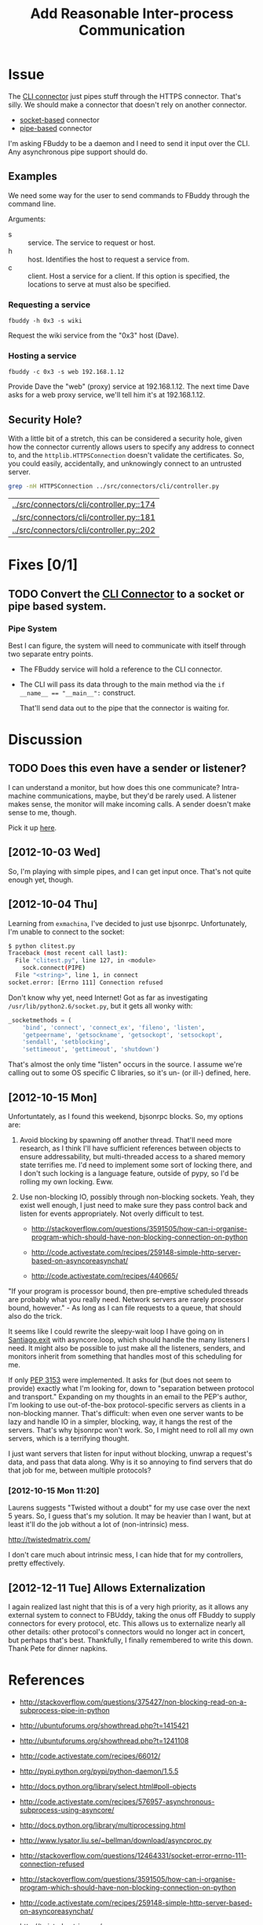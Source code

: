 # -*- mode: org; mode: auto-fill; fill-column: 80 -*-

#+TITLE: Add Reasonable Inter-process Communication
#+OPTIONS:   d:t
#+LINK_UP:  ./
#+LINK_HOME: ../

* Issue

  The [[file:../src/connectors/cli/controller.py::#!%20/usr/bin/env%20python%20#%20-*-%20mode:%20python%3B%20mode:%20auto-fill%3B%20fill-column:%2080%3B%20-*-][CLI connector]] just pipes stuff through the HTTPS connector.  That's silly.
  We should make a connector that doesn't rely on another connector.

  - [[http://docs.python.org/howto/sockets.html][socket-based]] connector
  - [[http://docs.python.org/library/pipes.html][pipe-based]] connector

  I'm asking FBuddy to be a daemon and I need to send it input over the CLI.
  Any asynchronous pipe support should do.

** Examples

   We need some way for the user to send commands to FBuddy through the command
   line.

   Arguments:

   - s :: service.  The service to request or host.
   - h :: host.  Identifies the host to request a service from.
   - c :: client.  Host a service for a client.  If this option is specified,
          the locations to serve at must also be specified.

*** Requesting a service

    : fbuddy -h 0x3 -s wiki

    Request the wiki service from the "0x3" host (Dave).

*** Hosting a service

    : fbuddy -c 0x3 -s web 192.168.1.12

    Provide Dave the "web" (proxy) service at 192.168.1.12.  The next time Dave
    asks for a web proxy service, we'll tell him it's at 192.168.1.12.

** Security Hole?

   With a little bit of a stretch, this can be considered a security hole, given
   how the connector currently allows users to specify any address to connect to,
   and the ~httplib.HTTPSConnection~ doesn't validate the certificates.  So, you
   could easily, accidentally, and unknowingly connect to an untrusted server.

   #+begin_src sh
     grep -nH HTTPSConnection ../src/connectors/cli/controller.py
   #+end_src

   #+results:
   | [[../src/connectors/cli/controller.py::174]] |
   | [[../src/connectors/cli/controller.py::181]] |
   | [[../src/connectors/cli/controller.py::202]] |

* Fixes [0/1]

** TODO Convert the [[file:../src/connectors/cli/controller.py][CLI Connector]] to a socket or pipe based system.

*** Pipe System

    Best I can figure, the system will need to communicate with itself through
    two separate entry points.

    - The FBuddy service will hold a reference to the CLI connector.

    - The CLI will pass its data through to the main method via the
      ~if __name__ == "__main__":~ construct.

      That'll send data out to the pipe that the connector is waiting for.

* Discussion

** TODO Does this even have a sender or listener?

   I can understand a monitor, but how does this one communicate?  Intra-machine
   communications, maybe, but they'd be rarely used.  A listener makes sense,
   the monitor will make incoming calls.  A sender doesn't make sense to me,
   though.

   Pick it up [[file:../src/connectors/cli/controller.py::class%20Listener(santiago.SantiagoListener):][here]].

** [2012-10-03 Wed]

   So, I'm playing with simple pipes, and I can get input once.  That's not
   quite enough yet, though.

** [2012-10-04 Thu]

   Learning from =exmachina=, I've decided to just use bjsonrpc.  Unfortunately,
   I'm unable to connect to the socket:

   #+begin_src sh
     $ python clitest.py
     Traceback (most recent call last):
       File "clitest.py", line 127, in <module>
         sock.connect(PIPE)
       File "<string>", line 1, in connect
     socket.error: [Errno 111] Connection refused
   #+end_src

   Don't know why yet, need Internet!  Got as far as investigating
   =/usr/lib/python2.6/socket.py=, but it gets all wonky with:

   #+begin_src python
     _socketmethods = (
         'bind', 'connect', 'connect_ex', 'fileno', 'listen',
         'getpeername', 'getsockname', 'getsockopt', 'setsockopt',
         'sendall', 'setblocking',
         'settimeout', 'gettimeout', 'shutdown')
   #+end_src

   That's almost the only time "listen" occurs in the source.  I assume we're
   calling out to some OS specific C libraries, so it's un- (or ill-) defined,
   here.

** [2012-10-15 Mon]

   Unfortuntately, as I found this weekend, bjsonrpc blocks.  So, my options
   are:

   1. Avoid blocking by spawning off another thread.  That'll need more
      research, as I think I'll have sufficient references between objects to
      ensure addressability, but multi-threaded access to a shared memory state
      terrifies me.  I'd need to implement some sort of locking there, and I
      don't such locking is a language feature, outside of pypy, so I'd be
      rolling my own locking.  Eww.

   2. Use non-blocking IO, possibly through non-blocking sockets.  Yeah, they
      exist well enough, I just need to make sure they pass control back and
      listen for events appropriately.  Not overly difficult to test.

      - http://stackoverflow.com/questions/3591505/how-can-i-organise-program-which-should-have-non-blocking-connection-on-python

      - http://code.activestate.com/recipes/259148-simple-http-server-based-on-asyncoreasynchat/

      - http://code.activestate.com/recipes/440665/

   "If your program is processor bound, then pre-emptive scheduled threads are
   probably what you really need.  Network servers are rarely processor bound,
   however." - As long as I can file requests to a queue, that should also do
   the trick.

   It seems like I could rewrite the sleepy-wait loop I have going on
   in [[file:../src/santiago.py::while%20self.live:][Santiago.__exit__]] with asyncore.loop, which should handle the many
   listeners I need.  It might also be possible to just make all the listeners,
   senders, and monitors inherit from something that handles most of this
   scheduling for me.

   If only [[http://www.python.org/dev/peps/pep-3153/][PEP 3153]] were implemented.  It asks for (but does not seem to
   provide) exactly what I'm looking for, down to "separation between protocol
   and transport."  Expanding on my thoughts in an email to the PEP's author,
   I'm looking to use out-of-the-box protocol-specific servers as clients in a
   non-blocking manner.  That's difficult: when even one server wants to be lazy
   and handle IO in a simpler, blocking, way, it hangs the rest of the servers.
   That's why bjsonrpc won't work.  So, I might need to roll all my own servers,
   which is a terrifying thought.

   I just want servers that listen for input without blocking, unwrap a
   request's data, and pass that data along.  Why is it so annoying to find
   servers that do that job for me, between multiple protocols?

*** [2012-10-15 Mon 11:20]

    Laurens suggests "Twisted without a doubt" for my use case over the next 5
    years.  So, I guess that's my solution.  It may be heavier than I want, but
    at least it'll do the job without a lot of (non-intrinsic) mess.

    http://twistedmatrix.com/

    I don't care much about intrinsic mess, I can hide that for my controllers,
    pretty effectively.


** [2012-12-11 Tue] Allows Externalization

   I again realized last night that this is of a very high priority, as it
   allows any external system to connect to FBUddy, taking the onus off FBuddy
   to supply connectors for every protocol, etc.  This allows us to externalize
   nearly all other details: other protocol's connectors would no longer act in
   concert, but perhaps that's best.  Thankfully, I finally remembered to write
   this down.  Thank Pete for dinner napkins.

* References

  - http://stackoverflow.com/questions/375427/non-blocking-read-on-a-subprocess-pipe-in-python

  - http://ubuntuforums.org/showthread.php?t=1415421

  - http://ubuntuforums.org/showthread.php?t=1241108

  - http://code.activestate.com/recipes/66012/

  - http://pypi.python.org/pypi/python-daemon/1.5.5

  - http://docs.python.org/library/select.html#poll-objects

  - http://code.activestate.com/recipes/576957-asynchronous-subprocess-using-asyncore/

  - http://docs.python.org/library/multiprocessing.html

  - http://www.lysator.liu.se/~bellman/download/asyncproc.py

  - http://stackoverflow.com/questions/12464331/socket-error-errno-111-connection-refused

  - http://stackoverflow.com/questions/3591505/how-can-i-organise-program-which-should-have-non-blocking-connection-on-python

  - http://code.activestate.com/recipes/259148-simple-http-server-based-on-asyncoreasynchat/

  - http://twistedmatrix.com/

* Metadata
  :PROPERTIES:
  :Status:   Incomplete
  :Priority: 0
  :Owner:    Nick Daly
  :Tags:     Security
  :Blocking: [[file:10.org][httplib.HTTPS Connection Insecure]]
  :Description:     Local Interprocess Communication
  :END:
